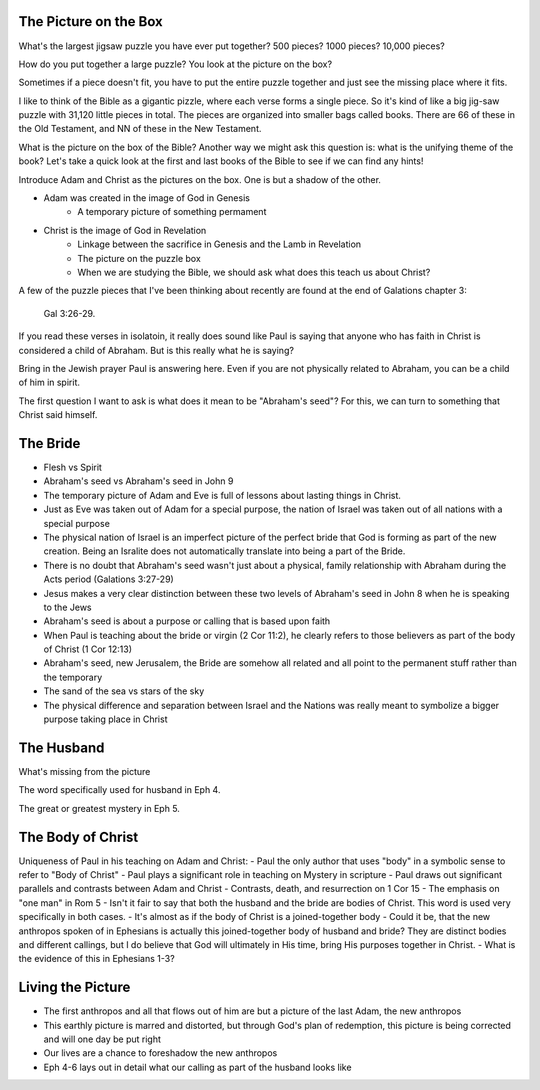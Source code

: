 The Picture on the Box
======================

What's the largest jigsaw puzzle you have ever put together? 500 pieces? 1000 pieces? 10,000 pieces?

How do you put together a large puzzle? You look at the picture on the box?

Sometimes if a piece doesn't fit, you have to put the entire puzzle together and just see the missing place where it fits.

I like to think of the Bible as a gigantic pizzle, where each verse forms a single piece. So it's kind of like a big jig-saw puzzle with 31,120 little pieces in total. The pieces are organized into smaller bags called books. There are 66 of these in the Old Testament, and NN of these in the New Testament.

What is the picture on the box of the Bible? Another way we might ask this question is: what is the unifying theme of the book? Let's take a quick look at the first and last books of the Bible to see if we can find any hints!

Introduce Adam and Christ as the pictures on the box. One is but a shadow of the other.

- Adam was created in the image of God in Genesis
	- A temporary picture of something permament
- Christ is the image of God in Revelation
	- Linkage between the sacrifice in Genesis and the Lamb in Revelation
	- The picture on the puzzle box
	- When we are studying the Bible, we should ask what does this teach us about Christ?

A few of the puzzle pieces that I've been thinking about recently are found at the end of Galations chapter 3:

	Gal 3:26-29.

If you read these verses in isolatoin, it really does sound like Paul is saying that anyone who has faith in Christ is considered a child of Abraham. But is this really what he is saying? 

Bring in the Jewish prayer Paul is answering here. Even if you are not physically related to Abraham, you can be a child of him in spirit.

The first question I want to ask is what does it mean to be "Abraham's seed"? For this, we can turn to something that Christ said himself.


The Bride
=========

- Flesh vs Spirit

- Abraham's seed vs Abraham's seed in John 9


- The temporary picture of Adam and Eve is full of lessons about lasting things in Christ.
- Just as Eve was taken out of Adam for a special purpose, the nation of Israel was taken out of all nations with a special purpose
- The physical nation of Israel is an imperfect picture of the perfect bride that God is forming as part of the new creation. Being an Isralite does not automatically translate into being a part of the Bride.

- There is no doubt that Abraham's seed wasn't just about a physical, family relationship with Abraham during the Acts period (Galations 3:27-29)
- Jesus makes a very clear distinction between these two levels of Abraham's seed in John 8 when he is speaking to the Jews
- Abraham's seed is about a purpose or calling that is based upon faith
- When Paul is teaching about the bride or virgin (2 Cor 11:2), he clearly refers to those believers as part of the body of Christ (1 Cor 12:13)

- Abraham's seed, new Jerusalem, the Bride are somehow all related and all point to the permanent stuff rather than the temporary
- The sand of the sea vs stars of the sky

- The physical difference and separation between Israel and the Nations was really meant to symbolize a bigger purpose taking place in Christ


The Husband 
===========

What's missing from the picture

The word specifically used for husband in Eph 4.

The great or greatest mystery in Eph 5.



The Body of Christ
==================

Uniqueness of Paul in his teaching on Adam and Christ:
- Paul the only author that uses "body" in a symbolic sense to refer to "Body of Christ"
- Paul plays a significant role in teaching on Mystery in scripture
- Paul draws out significant parallels and contrasts between Adam and Christ
- Contrasts, death, and resurrection on 1 Cor 15
- The emphasis on "one man" in Rom 5
- Isn't it fair to say that both the husband and the bride are bodies of Christ. This word is used very specifically in both cases.
- It's almost as if the body of Christ is a joined-together body
- Could it be, that the new anthropos spoken of in Ephesians is actually this joined-together body of husband and bride? They are distinct bodies and different callings, but I do believe that God will ultimately in His time, bring His purposes together in Christ.
- What is the evidence of this in Ephesians 1-3?

Living the Picture
==================

- The first anthropos and all that flows out of him are but a picture of the last Adam, the new anthropos
- This earthly picture is marred and distorted, but through God's plan of redemption, this picture is being corrected and will one day be put right
- Our lives are a chance to foreshadow the new anthropos
- Eph 4-6 lays out in detail what our calling as part of the husband looks like